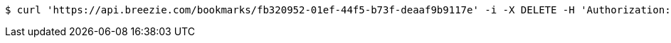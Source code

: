 [source,bash]
----
$ curl 'https://api.breezie.com/bookmarks/fb320952-01ef-44f5-b73f-deaaf9b9117e' -i -X DELETE -H 'Authorization: Bearer: 0b79bab50daca910b000d4f1a2b675d604257e42'
----